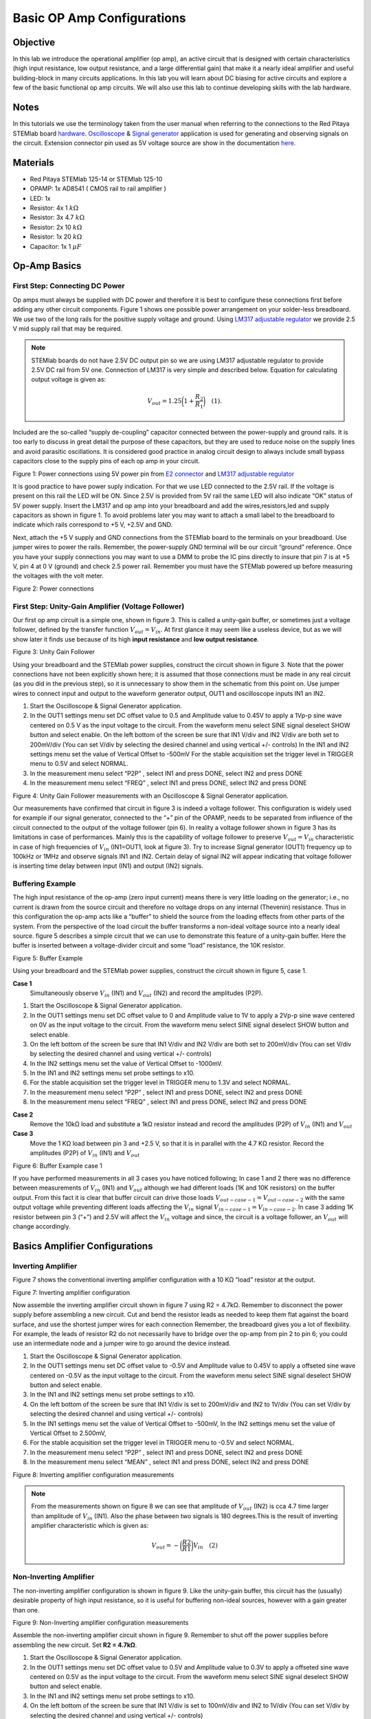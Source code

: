 
Basic OP Amp Configurations
############################

Objective
__________

In this lab we introduce the operational amplifier (op amp), an active circuit that is designed with certain characteristics (high input resistance, low output resistance, and a large differential gain) that make it a nearly ideal amplifier and useful building-block in many circuits applications. In this lab you will learn about DC biasing for active circuits and explore a few of the basic functional op amp circuits. We will also use this lab to continue developing skills with the lab hardware. 

Notes
__________

.. _hardware: http://redpitaya.readthedocs.io/en/latest/doc/developerGuide/125-10/top.html
.. _here: http://redpitaya.readthedocs.io/en/latest/doc/developerGuide/125-14/extent.html#extension-connector-e2
.. _Oscilloscope: http://redpitaya.readthedocs.io/en/latest/doc/appsFeatures/apps-featured/oscSigGen/osc.html
.. _Signal: http://redpitaya.readthedocs.io/en/latest/doc/appsFeatures/apps-featured/oscSigGen/osc.html
.. _generator: http://redpitaya.readthedocs.io/en/latest/doc/appsFeatures/apps-featured/oscSigGen/osc.html

In this tutorials we use the terminology taken from the user manual when referring to the connections to the Red Pitaya STEMlab board hardware_.
Oscilloscope_ & Signal_ generator_ application is used for generating and observing signals on the circuit. 
Extension connector pin used as 5V voltage source are show in the documentation here_. 

Materials
__________

- Red Pitaya STEMlab 125-14 or STEMlab 125-10 
- OPAMP:  1x AD8541 ( CMOS rail to rail amplifier )
- LED: 1x
- Resistor:  4x 1 :math:`k \Omega`
- Resistor:  3x 4.7 :math:`k \Omega`
- Resistor:  2x 10 :math:`k \Omega`
- Resistor:  1x 20 :math:`k \Omega`
- Capacitor: 1x 1 :math:`\mu F`

Op-Amp Basics
______________

.. _LM317: http://www.ti.com/lit/ds/symlink/lm317.pdf
.. _adjustable: http://www.ti.com/lit/ds/symlink/lm317.pdf
.. _regulator: http://www.ti.com/lit/ds/symlink/lm317.pdf
.. _E2: http://redpitaya.readthedocs.io/en/latest/doc/developerGuide/125-14/extent.html#extension-connector-e2
.. _connector: http://redpitaya.readthedocs.io/en/latest/doc/developerGuide/125-14/extent.html#extension-connector-e2

First Step: Connecting DC Power
--------------------------------
Op amps must always be supplied with DC power and therefore it is best to configure these connections first before adding any other circuit components. Figure 1 shows one possible power arrangement on your solder-less breadboard. We use two of the long rails for the positive supply voltage and ground. Using LM317_ adjustable_ regulator_ we provide 2.5 V mid supply rail that may be required. 

.. note::
     STEMlab boards do not have 2.5V DC output pin so we are using LM317 adjustable regulator to provide 2.5V DC rail from 5V one. 
     Connection of LM317 is very simple and described below. Equation for calculating output voltage is given as:
     
     .. math::
         V_{out} = 1.25 \bigg( 1+\frac{R_2}{R_1} \bigg) \quad (1). 


Included are the so-called “supply de-coupling” capacitor connected between the power-supply and ground rails. It is too early to discuss in great detail the purpose of these capacitors, but they are used to reduce noise on the supply lines and avoid parasitic oscillations. It is considered good practice in analog circuit design to always include small bypass capacitors close to the supply pins of each op amp in your circuit. 

.. image:: img/Activity_13_Figure_1.png

Figure 1: Power connections using 5V power pin from E2_ connector_ and LM317_ adjustable_ regulator_

It is good practice to have power suply indication. For that we use LED connected to the 2.5V rail. If the voltage is present on this rail the LED will be ON. Since 2.5V is provided from 5V rail the same  LED will also indicate “OK” status of 5V power supply. Insert the LM317 and op amp into your breadboard and add the wires,resistors,led and supply capacitors as shown in figure 1. To avoid problems later you may want to attach a small label to the breadboard to indicate which rails correspond to +5 V, +2.5V and GND.

Next, attach the +5 V supply and GND connections from the STEMlab board to the terminals on your breadboard. Use jumper wires to power the rails. Remember, the power-supply GND terminal will be our circuit “ground” reference. Once you have your supply connections you may want to use a DMM to probe the IC pins directly to insure that pin 7 is at +5 V, pin 4 at 0 V (ground) and check 2.5 power rail.
Remember you must have the STEMlab powered up before measuring the voltages with the volt meter. 

.. image:: img/Activity_13_Figure_2.png

Figure 2: Power connections 

First Step: Unity-Gain Amplifier (Voltage Follower)
----------------------------------------------------

Our first op amp circuit is a simple one, shown in figure 3. This is called a unity-gain buffer, or sometimes just a voltage follower, defined by the transfer function :math:`V_{out} = V_{in}`. At first glance it may seem like a useless device, but as we will show later it finds use because of its high **input resistance** and **low output resistance**.

.. image:: img/Activity_13_Figure_3.png

Figure 3: Unity Gain Follower

Using your breadboard and the STEMlab power supplies, construct the circuit shown in figure 3. Note that the power connections have not been explicitly shown here; it is assumed that those connections must be made in any real circuit (as you did in the previous step), so it is unnecessary to show them in the schematic from this point on. Use jumper wires to connect input and output to the waveform generator output, OUT1 and oscilloscope inputs IN1 an IN2.

1. Start the Oscilloscope & Signal Generator application.
2. In the OUT1 settings menu set DC offset value to 0.5 and Amplitude value to 0.45V to apply a 1Vp-p sine wave centered on 0.5 V as the input voltage to the circuit. From the waveform menu select SINE
   signal deselect SHOW button and select enable. On the left bottom of the screen be sure that IN1 V/div and IN2 V/div are both set to 200mV/div (You can set V/div by selecting the desired channel and using vertical +/- controls) In the IN1 and IN2 settings menu set the value of Vertical Offset to -500mV For the stable acquisition set the trigger level in TRIGGER menu to 0.5V and select NORMAL.
3. In the measurement menu select “P2P” , select IN1 and press DONE, select IN2 and press DONE
4. In the measurement menu select “FREQ” , select IN1 and press DONE, select IN2 and press DONE 

.. image:: img/Activity_13_Figure_4.png

Figure 4: Unity Gain Follower measurements with an Oscilloscope & Signal Generator application.

Our measurements have confirmed that circuit in figure 3 is indeed a voltage follower. This configuration is widely used for example if our signal generator, connected to the “+” pin of the OPAMP, needs to be separated from influence of the circuit connected to the output of the voltage follower (pin 6). 
In reality a voltage follower shown in figure 3 has its limitations in case of performances. Mainly this is the capability of voltage follower to preserve :math:`V_{out}=V_{in}` characteristic in case of high frequencies of :math:`V_{in}` (IN1=OUT1, look at figure 3). 
Try to increase Signal generator (OUT1) frequency up to 100kHz or 1MHz and observe signals IN1 and IN2.  Certain delay of signal IN2 will appear indicating that voltage follower is inserting time delay between input (IN1) and output (IN2) signals.

Buffering Example
-------------------
The high input resistance of the op-amp (zero input current) means there is very little loading on the generator; i.e., no current is drawn from the source circuit and therefore no voltage drops on any internal (Thevenin) resistance. Thus in this configuration the op-amp acts like a “buffer” to shield the source from the loading effects from other parts of the system. From the perspective of the load circuit the buffer transforms a non-ideal voltage source into a nearly ideal source. figure 5 describes a simple circuit that we can use to demonstrate this feature of a unity-gain buffer. Here the buffer is inserted between a voltage-divider circuit and some “load” resistance, the 10K resistor. 


.. image:: img/Activity_13_Figure_5.png

Figure 5: Buffer Example 

Using your breadboard and the STEMlab power supplies, construct the circuit shown in figure 5, case 1.

**Case 1**
    Simultaneously observe :math:`V_{in}` (IN1) and :math:`V_{out}` (IN2) and record the amplitudes (P2P).

1. Start the Oscilloscope & Signal Generator application.
2. In the OUT1 settings menu set DC offset value to 0 and Amplitude value to 1V to apply a 2Vp-p sine wave centered on 0V as the input voltage to the circuit. From the waveform menu select SINE
   signal deselect SHOW button and select enable. 
3. On the left bottom of the screen be sure that IN1 V/div and IN2 V/div are both set to 200mV/div (You can set V/div by selecting the desired channel and using vertical +/- controls) 
4. In the IN2 settings menu set the value of Vertical Offset to -1000mV. 
5. In the IN1 and IN2 settings menu set probe settings to x10.
6. For the stable acquisition set the trigger level in TRIGGER menu to 1.3V and select NORMAL.
7. In the measurement menu select “P2P” , select IN1 and press DONE, select IN2 and press DONE
8. In the measurement menu select “FREQ” , select IN1 and press DONE, select IN2 and press DONE

**Case 2**
    Remove the 10kΩ load and substitute a 1kΩ resistor instead and record the amplitudes (P2P) of :math:`V_{in}` (IN1) and :math:`V_{out}`

**Case 3**
    Move the 1 KΩ load between pin 3 and +2.5 V, so that it is in parallel with the 4.7 KΩ resistor. Record the amplitudes (P2P) of :math:`V_{in}` (IN1) and :math:`V_{out}` 

.. image:: img/Activity_13_Figure_6.png

Figure 6: Buffer Example case 1

If you have performed measurements in all 3 cases you have noticed following; In case 1 and 2 there was no difference between measurements of  :math:`V_{in}` (IN1) and :math:`V_{out}` although we had different loads (1K and 10K resistors) on the buffer output. From this fact it is clear that buffer circuit can drive those loads :math:`V_{out-case-1}=V_{out-case-2}` with the same output voltage while preventing different loads affecting the :math:`V_{in}` signal :math:`V_{in-case-1}=V_{in-case-2}`.   
In case 3 adding 1K resistor between pin 3 (“+”) and 2.5V will affect the :math:`V_{in}` voltage and since, the circuit is a voltage follower, an :math:`V_{out}` will change accordingly. 


Basics Amplifier Configurations
________________________________

Inverting Amplifier
--------------------

Figure 7 shows the conventional inverting amplifier configuration with a 10 KΩ “load” resistor at the output. 

.. image:: img/Activity_13_Figure_7.png

Figure 7: Inverting amplifier configuration 

Now assemble the inverting amplifier circuit shown in figure 7 using R2 = 4.7kΩ. Remember to disconnect the power supply before assembling a new circuit. Cut and bend the resistor leads as needed to keep them flat against the board surface, and use the shortest jumper wires for each connection Remember, the breadboard gives you a lot of flexibility. For example, the leads of resistor R2 do not necessarily have to bridge over the op-amp from pin 2 to pin 6; you could use an intermediate node and a jumper wire to go around the device instead.

1. Start the Oscilloscope & Signal Generator application.
2. In the OUT1 settings menu set DC offset value to -0.5V and Amplitude value to 0.45V to apply a offseted sine wave centered on -0.5V as the input voltage to the circuit. From the waveform menu select
   SINE signal deselect SHOW button and select enable. 
3. In the IN1 and IN2 settings menu set probe settings to x10.
4. On the left bottom of the screen be sure that IN1 V/div is set to 200mV/div and IN2 to 1V/div (You can set V/div by selecting the desired channel and using vertical +/- controls) 
5. In the IN1 settings menu set the value of Vertical Offset to -500mV, In the IN2 settings menu set the value of Vertical Offset to 2.500mV,    
6. For the stable acquisition set the trigger level in TRIGGER menu to -0.5V and select NORMAL.
7. In the measurement menu select “P2P” , select IN1 and press DONE, select IN2 and press DONE
8. In the measurement menu select “MEAN” , select IN1 and press DONE, select IN2 and press DONE

.. image:: img/Activity_13_Figure_8.png

Figure 8: Inverting amplifier configuration measurements

.. note::

     From the measurements shown on figure 8 we can see that amplitude of :math:`V_{out}` (IN2) is cca 4.7 time larger than amplitude of :math:`V_{in}` (IN1). Also the phase between two signals is 180 degrees.This is the result of inverting amplifier characteristic which is given as:

     .. math::	
	        V_{out} = - \bigg( \frac{R2}{R1} \bigg) V_{in}  \quad (2)

Non-Inverting Amplifier
------------------------

The non-inverting amplifier configuration is shown in figure 9. Like the unity-gain buffer, this circuit has the (usually) desirable property of high input resistance, so it is useful for buffering non-ideal sources, however with a gain greater than one. 

.. image:: img/Activity_13_Figure_9.png

Figure 9: Non-Inverting amplifier configuration measurements

Assemble the non-inverting amplifier circuit shown in figure 9. Remember to shut off the power supplies before assembling the new circuit. Set **R2 = 4.7kΩ**.

1. Start the Oscilloscope & Signal Generator application.
2. In the OUT1 settings menu set DC offset value to 0.5V and Amplitude value to 0.3V to apply a offseted sine wave centered on 0.5V as the input voltage to the circuit. From the waveform menu select
   SINE signal deselect SHOW button and select enable. 
3. In the IN1 and IN2 settings menu set probe settings to x10.
4. On the left bottom of the screen be sure that IN1 V/div is set to 100mV/div and IN2 to 1V/div (You can set V/div by selecting the desired channel and using vertical +/- controls) 
5. In the IN1 settings menu set the value of Vertical Offset to -500mV, In the IN2 settings menu set the value of Vertical Offset to -3V.    
6. For the stable acquisition set the trigger level in TRIGGER menu to 0.5V and select NORMAL.
7. In the measurement menu select “P2P” , select IN1 and press DONE, select IN2 and press DONE
8. In the measurement menu select “MEAN” , select IN1 and press DONE, select IN2 and press DONE


.. image:: img/Activity_13_Figure_10.png

Figure 10: Non-Inverting amplifier configuration measurements

.. note::

     From the measurements shown on figure 10 we can see that amplitude of :math:`V_{out}` (IN2) is cca 5.7 time larger than amplitude of :math:`V_{in}` (IN1). Also the phase between two signals is ~0 degrees.This is the result of non-inverting amplifier characteristic which is given as:

     .. math:: 
          V_{out} =  \bigg( 1 + \frac{R2}{R1} \bigg) V_{in}  \quad (3)


Increase the feedback resistance R2 further until the onset of clipping, that is, until the peaks of the output signal begin to be flattened due to output saturation. Record the value of resistance where this happens. Now increase the feedback resistance to 100 KΩ. Describe and draw waveforms in your notebook. What is the theoretical gain at this point? How small would the input signal have to be in order to keep the output level to less than 5V given this gain? Try to adjust the waveform generator to this value. Describe the output achieved.
The last step underscores an important consideration for high-gain amplifiers. High-gain necessarily implies a large output for a small input level. Sometimes this can lead to inadvertent saturation due to the amplification of some low-level noise or interference, for example the amplification of stray 60Hz signals from power-lines that can sometimes be picked up. Amplifiers will amplify any signals at the input terminals…whether you want it or not!


Summing Amplifier Circuit
--------------------------